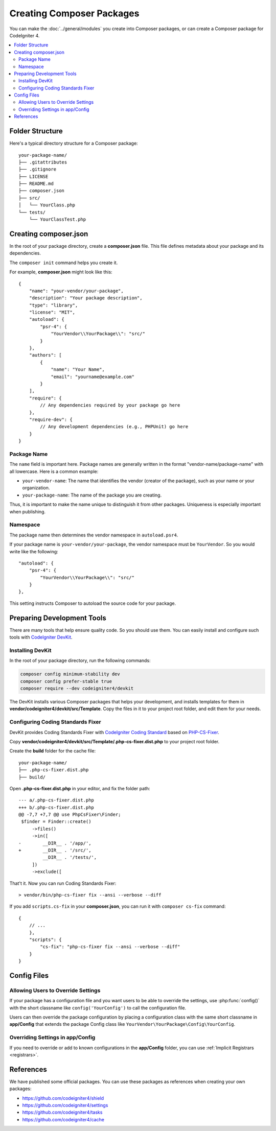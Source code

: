 ##########################
Creating Composer Packages
##########################

You can make the :doc:`../general/modules` you create into Composer packages,
or can create a Composer package for CodeIgniter 4.

.. contents::
    :local:
    :depth: 2

****************
Folder Structure
****************

Here's a typical directory structure for a Composer package::

    your-package-name/
    ├── .gitattributes
    ├── .gitignore
    ├── LICENSE
    ├── README.md
    ├── composer.json
    ├── src/
    │   └── YourClass.php
    └── tests/
        └── YourClassTest.php

**********************
Creating composer.json
**********************

In the root of your package directory, create a **composer.json** file. This file
defines metadata about your package and its dependencies.

The ``composer init`` command helps you create it.

For example, **composer.json** might look like this::

    {
        "name": "your-vendor/your-package",
        "description": "Your package description",
        "type": "library",
        "license": "MIT",
        "autoload": {
            "psr-4": {
                "YourVendor\\YourPackage\\": "src/"
            }
        },
        "authors": [
            {
                "name": "Your Name",
                "email": "yourname@example.com"
            }
        ],
        "require": {
            // Any dependencies required by your package go here
        },
        "require-dev": {
            // Any development dependencies (e.g., PHPUnit) go here
        }
    }

Package Name
============

The ``name`` field is important here. Package names are generally written in the
format "vendor-name/package-name" with all lowercase. Here is a common example:

- ``your-vendor-name``: The name that identifies the vendor (creator of the package),
  such as your name or your organization.
- ``your-package-name``: The name of the package you are creating.

Thus, it is important to make the name unique to distinguish it from other packages.
Uniqueness is especially important when publishing.

Namespace
=========

The package name then determines the vendor namespace in ``autoload.psr4``.

If your package name is ``your-vendor/your-package``, the vendor namespace must
be ``YourVendor``. So you would write like the following::

    "autoload": {
        "psr-4": {
            "YourVendor\\YourPackage\\": "src/"
        }
    },

This setting instructs Composer to autoload the source code for your package.

***************************
Preparing Development Tools
***************************

There are many tools that help ensure quality code. So you should use them.
You can easily install and configure such tools with
`CodeIgniter DevKit <https://github.com/codeigniter4/devkit>`_.

Installing DevKit
=================

In the root of your package directory, run the following commands:

.. code-block:: console

    composer config minimum-stability dev
    composer config prefer-stable true
    composer require --dev codeigniter4/devkit

The DevKit installs various Composer packages that helps your development, and
installs templates for them in **vendor/codeigniter4/devkit/src/Template**.
Copy the files in it to your project root folder, and edit them for your needs.

Configuring Coding Standards Fixer
==================================

DevKit provides Coding Standards Fixer with
`CodeIgniter Coding Standard <https://github.com/CodeIgniter/coding-standard>`_
based on `PHP-CS-Fixer <https://github.com/PHP-CS-Fixer/PHP-CS-Fixer>`_.

Copy **vendor/codeigniter4/devkit/src/Template/.php-cs-fixer.dist.php** to your
project root folder.

Create the **build** folder for the cache file::

    your-package-name/
    ├── .php-cs-fixer.dist.php
    ├── build/

Open **.php-cs-fixer.dist.php** in your editor, and fix the folder path::

    --- a/.php-cs-fixer.dist.php
    +++ b/.php-cs-fixer.dist.php
    @@ -7,7 +7,7 @@ use PhpCsFixer\Finder;
     $finder = Finder::create()
         ->files()
         ->in([
    -        __DIR__ . '/app/',
    +        __DIR__ . '/src/',
             __DIR__ . '/tests/',
         ])
         ->exclude([

That't it. Now you can run Coding Standards Fixer::

    > vendor/bin/php-cs-fixer fix --ansi --verbose --diff

If you add ``scripts.cs-fix`` in your **composer.json**, you can run it with
``composer cs-fix`` command::

    {
        // ...
        },
        "scripts": {
            "cs-fix": "php-cs-fixer fix --ansi --verbose --diff"
        }
    }

************
Config Files
************

Allowing Users to Override Settings
===================================

If your package has a configuration file and you want users to be able to override
the settings, use :php:func:`config()` with the short classname like ``config('YourConfig')``
to call the configuration file.

Users can then override the package configuration by placing a configuration class
with the same short classname in **app/Config** that extends the package Config
class like ``YourVendor\YourPackage\Config\YourConfig``.

Overriding Settings in app/Config
=================================

If you need to override or add to known configurations in the **app/Config** folder,
you can use :ref:`Implicit Registrars <registrars>`.

**********
References
**********

We have published some official packages. You can use these packages as references
when creating your own packages:

- https://github.com/codeigniter4/shield
- https://github.com/codeigniter4/settings
- https://github.com/codeigniter4/tasks
- https://github.com/codeigniter4/cache

